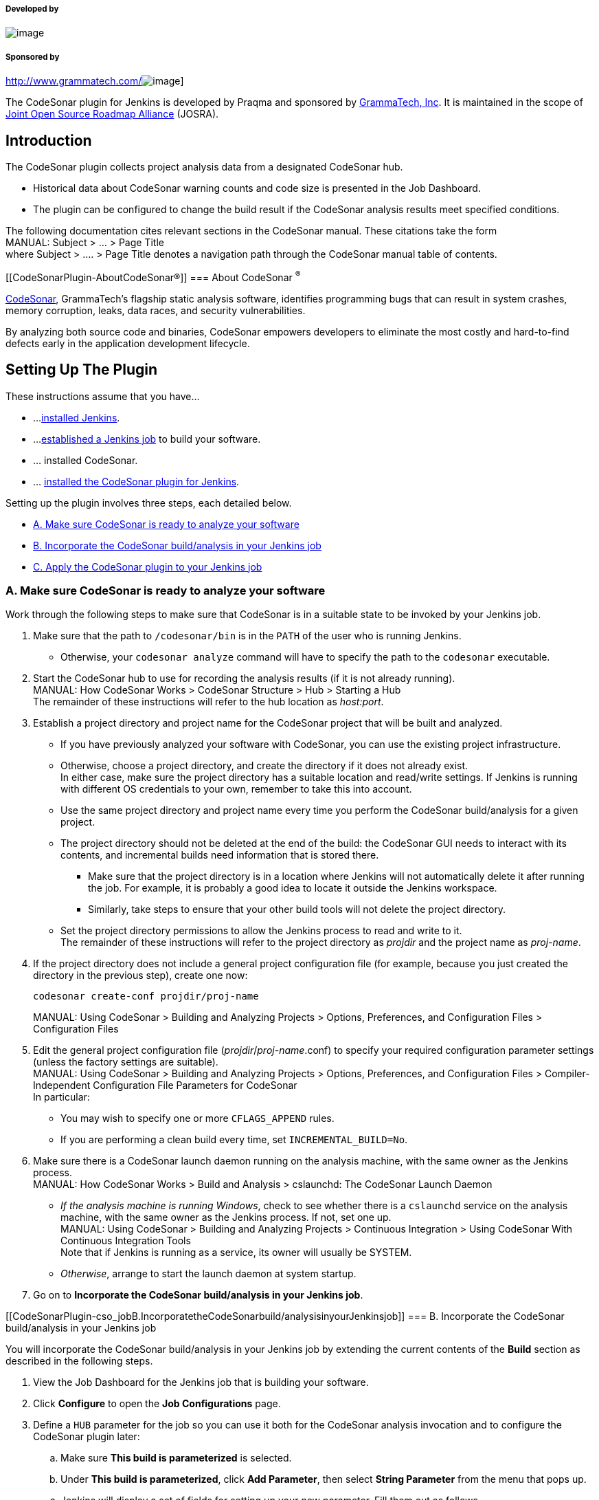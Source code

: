 [[CodeSonarPlugin-Developedby]]
===== Developed by

[.confluence-embedded-file-wrapper]#image:docs/images/praqmalogo.png[image]#

[[CodeSonarPlugin-Sponsoredby]]
===== Sponsored by

http://www.grammatech.com/[[.confluence-embedded-file-wrapper]#image:docs/images/grammatech.png[image]#]

The CodeSonar plugin for Jenkins is developed by Praqma and sponsored by
http://www.grammatech.com/[GrammaTech, Inc]. It is maintained in the
scope of http://www.josra.org/[Joint Open Source Roadmap Alliance]
(JOSRA).

[[CodeSonarPlugin-Introduction]]
== Introduction

The CodeSonar plugin collects project analysis data from a designated
CodeSonar hub.

* Historical data about CodeSonar warning counts and code size is
presented in the Job Dashboard.
* The plugin can be configured to change the build result if the
CodeSonar analysis results meet specified conditions.

The following documentation cites relevant sections in the CodeSonar
manual. These citations take the form +
MANUAL: Subject > ... > Page Title +
where Subject > .... > Page Title denotes a navigation path through the
CodeSonar manual table of contents.

[[CodeSonarPlugin-AboutCodeSonar®]]
=== About CodeSonar ^®^

http://www.grammatech.com/codesonar[CodeSonar], GrammaTech's flagship
static analysis software, identifies programming bugs that can result in
system crashes, memory corruption, leaks, data races, and security
vulnerabilities.

By analyzing both source code and binaries, CodeSonar empowers
developers to eliminate the most costly and hard-to-find defects early
in the application development lifecycle.

[[CodeSonarPlugin-SettingUpThePlugin]]
== Setting Up The Plugin

These instructions assume that you have...

* ...
https://wiki.jenkins-ci.org/display/JENKINS/Installing+Jenkins[installed
Jenkins].
* ...
https://wiki.jenkins-ci.org/display/JENKINS/Building+a+software+project[established
a Jenkins job] to build your software.
* ... installed CodeSonar.
* ... https://wiki.jenkins-ci.org/display/JENKINS/Plugins[installed the
CodeSonar plugin for Jenkins].

Setting up the plugin involves three steps, each detailed below.

* https://wiki.jenkins-ci.org/display/JENKINS/CodeSonar+Plugin#CodeSonarPlugin-cso_ready[A.
Make sure CodeSonar is ready to analyze your software]
* https://wiki.jenkins-ci.org/display/JENKINS/CodeSonar+Plugin#CodeSonarPlugin-cso_job[B.
Incorporate the CodeSonar build/analysis in your Jenkins job]
* https://wiki.jenkins-ci.org/display/JENKINS/CodeSonar+Plugin#CodeSonarPlugin-apply_plugin[C.
Apply the CodeSonar plugin to your Jenkins job]

[[CodeSonarPlugin-cso_readyA.MakesureCodeSonarisreadytoanalyzeyoursoftware]]
=== [#CodeSonarPlugin-cso_ready .confluence-anchor-link .conf-macro .output-inline]## ##A. Make sure CodeSonar is ready to analyze your software

Work through the following steps to make sure that CodeSonar is in a
suitable state to be invoked by your Jenkins job.

. Make sure that the path to `+/codesonar/bin+` is in the `+PATH+` of
the user who is running Jenkins.
* Otherwise, your `+codesonar analyze+` command will have to specify the
path to the `+codesonar+` executable.
. Start the CodeSonar hub to use for recording the analysis results (if
it is not already running). +
MANUAL: How CodeSonar Works > CodeSonar Structure > Hub > Starting a
Hub +
The remainder of these instructions will refer to the hub location as
_host:port_.
. Establish a project directory and project name for the CodeSonar
project that will be built and analyzed.
* If you have previously analyzed your software with CodeSonar, you can
use the existing project infrastructure.
* Otherwise, choose a project directory, and create the directory if it
does not already exist. +
In either case, make sure the project directory has a suitable location
and read/write settings. If Jenkins is running with different OS
credentials to your own, remember to take this into account.
* Use the same project directory and project name every time you perform
the CodeSonar build/analysis for a given project.
* The project directory should not be deleted at the end of the build:
the CodeSonar GUI needs to interact with its contents, and incremental
builds need information that is stored there.
** Make sure that the project directory is in a location where Jenkins
will not automatically delete it after running the job. For example, it
is probably a good idea to locate it outside the Jenkins workspace.
** Similarly, take steps to ensure that your other build tools will not
delete the project directory.
* Set the project directory permissions to allow the Jenkins process to
read and write to it. +
The remainder of these instructions will refer to the project directory
as _projdir_ and the project name as _proj-name_.
. If the project directory does not include a general project
configuration file (for example, because you just created the directory
in the previous step), create one now:
+
[source,syntaxhighlighter-pre]
----
codesonar create-conf projdir/proj-name
----
+
MANUAL: Using CodeSonar > Building and Analyzing Projects > Options,
Preferences, and Configuration Files > Configuration Files
. Edit the general project configuration file
(_projdir_/_proj-name_.conf) to specify your required configuration
parameter settings (unless the factory settings are suitable). +
MANUAL: Using CodeSonar > Building and Analyzing Projects > Options,
Preferences, and Configuration Files > Compiler-Independent
Configuration File Parameters for CodeSonar +
In particular:
* You may wish to specify one or more `+CFLAGS_APPEND+` rules.
* If you are performing a clean build every time, set
`+INCREMENTAL_BUILD=No+`.
. Make sure there is a CodeSonar launch daemon running on the analysis
machine, with the same owner as the Jenkins process. +
MANUAL: How CodeSonar Works > Build and Analysis > cslaunchd: The
CodeSonar Launch Daemon
* _If the analysis machine is running Windows_, check to see whether
there is a `+cslaunchd+` service on the analysis machine, with the same
owner as the Jenkins process. If not, set one up. +
MANUAL: Using CodeSonar > Building and Analyzing Projects > Continuous
Integration > Using CodeSonar With Continuous Integration Tools +
Note that if Jenkins is running as a service, its owner will usually be
SYSTEM.
* _Otherwise_, arrange to start the launch daemon at system startup.
. Go on to *Incorporate the CodeSonar build/analysis in your Jenkins
job*.

[[CodeSonarPlugin-cso_jobB.IncorporatetheCodeSonarbuild/analysisinyourJenkinsjob]]
=== [#CodeSonarPlugin-cso_job .confluence-anchor-link .conf-macro .output-inline]## ##B. Incorporate the CodeSonar build/analysis in your Jenkins job

You will incorporate the CodeSonar build/analysis in your Jenkins job by
extending the current contents of the *Build* section as described in
the following steps.

. View the Job Dashboard for the Jenkins job that is building your
software.
. Click *Configure* to open the *Job Configurations* page.
. [#CodeSonarPlugin-def_hub .confluence-anchor-link .conf-macro .output-inline]##
##Define a `+HUB+` parameter for the job so you can use it both for the
CodeSonar analysis invocation and to configure the CodeSonar plugin
later:
.. Make sure *This build is parameterized* is selected.
.. Under *This build is parameterized*, click *Add Parameter*, then
select *String Parameter* from the menu that pops up.
.. Jenkins will display a set of fields for setting up your new
parameter. Fill them out as follows.
* Name: `+HUB+`
* Default Value: the location (_host:port_) of your CodeSonar hub. For
example, `+alexhubmachine:7340+`.
* Description: you may want to enter a short description to remind
yourself why you have this variable.
. [#CodeSonarPlugin-def_projname .confluence-anchor-link .conf-macro .output-inline]##
##Use the same process to define a `+PROJNAME+` parameter whose value
matches your established CodeSonar project name (_proj-name_). +
[.confluence-embedded-file-wrapper]#image:docs/images/jenkins_params.png[image]#
. Edit the *Build* section to integrate the CodeSonar build/analysis. +
Remember to specify authentication options in your build/analysis
commands if they will be required by your hub. +
MANUAL: How CodeSonar Works > CodeSonar Structure > Hub > Authentication
and Access Control
+
[cols=",",options="header",]
|===
|Project Language |Editing the Build Section
|C, C++ a|
For every existing build step that involves C/C++ compilation, edit the
build step to incorporate the CodeSonar build/analysis command. If the
current build step or steps contain one command that involves C/C++
compilation, this will involve constructing a single
`+codesonar analyze+` command. Otherwise there are two possible
approaches:

* Accumulate components into a CodeSonar project by constructing a
`+codesonar build+` command for each software build command that
involves C/C++ compilation, then add a final `+codesonar analyze+`
command to analyze the project. +
_or_
* Replace the text of the build step or steps with an invocation of a
shell script or batch file with equivalent contents, then construct a
single `+codesonar analyze+` command based on that invocation. +
 +
The `+codesonar analyze+` command must include the `+-foreground+`
option. +
See
https://wiki.jenkins-ci.org/display/JENKINS/CodeSonar+Plugin#CodeSonarPlugin-ex1[Example
1] and
https://wiki.jenkins-ci.org/display/JENKINS/CodeSonar+Plugin#CodeSonarPlugin-ex2[Example
2].

|Java |Add a new, final build step that executes the CodeSonar Java
build/analysis on the bytecode produced by the other build steps. The
`+codesonar analyze+` command must include the `+-foreground+` option. +
 +
See
https://wiki.jenkins-ci.org/display/JENKINS/CodeSonar+Plugin#CodeSonarPlugin-ex3[Example
3]. +
 +
MANUAL: Using CodeSonar > Building and Analyzing Projects  > Java >
Build and Analysis for Java Projects

|Mixed Java and C/C++ a|
Combine the approaches for Java-only and C/C++-only projects:

.. Edit the build steps to incorporate a `+codesonar build+` command for
each software build command that involves C/C++ compilation.
.. Add a new build step that executes `+codesonar build+` on any Java
bytecode produced by earlier build steps.
.. Add a new, final build step that invokes `+codesonar analyze+` to
analyze the project. +
 +
See
https://wiki.jenkins-ci.org/display/JENKINS/CodeSonar+Plugin#CodeSonarPlugin-ex4[Example
4] and
https://wiki.jenkins-ci.org/display/JENKINS/CodeSonar+Plugin#CodeSonarPlugin-ex5[Example
5].

|===
. Click *Save*.
. Check that everything is working properly:
.. Click *Build with Parameters*, check that the parameter settings are
correct, and click *Build*. +
Jenkins will execute the updated job.
.. Check that the Jenkins job executed successfully, and check the job's
*Console Output* to ensure that the build proceeded as you expected.
* If necessary, click *Configure* and adjust your edits, and make any
other changes necessary to get your job running correctly.
* If the CodeSonar build/analysis is not running to completion, the
manual section on Troubleshooting the build may be helpful. +
MANUAL: Using CodeSonar > Building and Analyzing Projects >
Troubleshooting the Build
.. Open the CodeSonar GUI in your web browser and inspect your analysis
results on the Analysis page. +
MANUAL: Using CodeSonar > GUI Reference > GUI Reference
. Go on to *Apply the CodeSonar plugin to your Jenkins job*.

[[CodeSonarPlugin-apply_pluginC.ApplytheCodeSonarplugintoyourJenkinsjob]]
=== [#CodeSonarPlugin-apply_plugin .confluence-anchor-link .conf-macro .output-inline]## ##C. Apply the CodeSonar plugin to your Jenkins job

Once your Jenkins job is correctly invoking the CodeSonar analysis, you
can apply the CodeSonar plugin to collect analysis information from the
hub.

. Go back to *Job Configurations* page for the Jenkins job that is
building your software.
. Under *Post-build Actions*, click *Add post-build action*, and select
*CodeSonar* from the menu that pops up.
* If CodeSonar is not a menu option, the plugin may not be installed.
. Jenkins will display fields for you to configure this application of
the plugin.
.. Select the protocol used by your hub from the *Protocol* menu: either
`+http+` or `+https+`.
.. Enter `+${HUB+`} in the *hub address* field.
.. Enter `+${PROJNAME+`} in the *Project name* field.
.. Click the *Add* button next to the *Credentials* field, then fill in
the *Add Credentials* form that opens and click *Add*.
... Set *Kind* to "Username with password" or "Certificate".
... Set *Scope* to Global.
... Use the remaining fields to specify the hub user account credentials
that the plug-in should use in obtaining analysis information from the
hub. See
https://wiki.jenkins-ci.org/display/JENKINS/CodeSonar+Plugin#CodeSonarPlugin-credentials[below]
for information about the permissions required and additional manual
references. +
These credentials will _not_ be applied to the build/analysis commands
you
https://wiki.jenkins-ci.org/display/JENKINS/CodeSonar+Plugin#CodeSonarPlugin-cso-job[specified
in the previous step]. If you want to specify authentication credentials
for those commands, use the appropriate command-line authentication
options.
.. [Optional] If you want to configure one or more "CodeSonar
conditions", see the descriptions
https://wiki.jenkins-ci.org/display/JENKINS/CodeSonar+Plugin#CodeSonarPlugin-cso_cond[below].
. Click *Save*.
* The list of links at the left hand side of the Job Dashboard will now
include a *Latest CodeSonar Analysis* link. This navigates to the
CodeSonar GUI Analysis page for the most recently executed analysis of
this project.
. Check that everything is working properly:
.. Click *Build with Parameters*, check that the parameter settings are
correct, and click *Build*. +
Jenkins will execute the updated job.
.. Check that the Jenkins job executed successfully, and check the job's
*Console Output* to ensure that the build proceeded as you expected.
* If necessary, click *Configure* and adjust your edits, and make any
other changes necessary to get your job running correctly.
. Notice that the dashboard now contains charts of "Total number of
warnings" and "Lines of Code" (if it doesn't, reload the page). These
charts represent CodeSonar analysis history for this project.

[[CodeSonarPlugin-BuildStepExamples]]
== Build Step Examples

These examples all assume the following:

* Build parameter `+${HUB+`} has been established and set to the hub
location.
* Build parameter `+${PROJNAME+`} has been established and set to the
CodeSonar project name.
* The project directory is `+/myfiles/csonar_projects/projX+`

[[CodeSonarPlugin-ex1Example1:C/C++project;JenkinsbuildstepsincludeonecommandthatinvolvesC/C++compilation.]]
=== [#CodeSonarPlugin-ex1 .confluence-anchor-link .conf-macro .output-inline]## ##Example 1: C/C++ project; Jenkins build steps include one command that involves C/C++ compilation.

Suppose that the Jenkins job build step text is:

[source,syntaxhighlighter-pre]
----
cd /myfiles/src/projX && make normal
----

Then replace the build step text with:

[source,syntaxhighlighter-pre]
----
cd /myfiles/src/projX && codesonar analyze /myfiles/csonar_projects/projX/${PROJNAME} -foreground ${HUB} make normal
----

[[CodeSonarPlugin-ex2Example2:C/C++project;JenkinsbuildstepsincludemultiplecommandsthatinvolveC/C++compilation.]]
=== [#CodeSonarPlugin-ex2 .confluence-anchor-link .conf-macro .output-inline]## ##Example 2: C/C++ project; Jenkins build steps include multiple commands that involve C/C++ compilation.

Suppose that the Jenkins job build step text is:

[source,syntaxhighlighter-pre]
----
cd /myfiles/src/projX
rm -f *.o
gcc -c A.c
gcc -c B.c
gcc -c C.c
----

There are several possible approaches.

[width="100%",cols="50%,50%",]
|===
|*Option 1* a|
Replace the build step text with:

[source,syntaxhighlighter-pre]
----
cd /myfiles/src/projX
rm -f *.o
codesonar build /myfiles/csonar_projects/projX/${PROJNAME} -foreground  ${HUB} gcc -c A.c
codesonar build /myfiles/csonar_projects/projX/${PROJNAME} -foreground ${HUB} gcc -c B.c
codesonar build /myfiles/csonar_projects/projX/${PROJNAME} -foreground ${HUB} gcc -c C.c
codesonar analyze /myfiles/csonar_projects/projX/${PROJNAME} -foreground ${HUB}
----

|*Option 2* a|
Collect the build step text into a single shell script
`+/path/to/dir/mybuildscript.sh+`:

[source,syntaxhighlighter-pre]
----
cd /myfiles/src/projX
rm -f *.o
gcc -c A.c
gcc -c B.c
gcc -c C.c
----

then replace the build step text with:

[source,syntaxhighlighter-pre]
----
cd /path/to/dir && codesonar analyze ${PROJNAME} -foreground ${HUB} sh -xe mybuildscript.sh
----

|*Option 3* a|
Collect the build step text into a single batch file
`+path\to\dir\mybuildbat.bat+`:

[source,syntaxhighlighter-pre]
----
cd \myfiles\src\projX
rm -f *.o
gcc -c A.c
gcc -c B.c
gcc -c C.c
----

then replace the build step text with:

[source,syntaxhighlighter-pre]
----
codesonar analyze ${PROJNAME} -foreground ${HUB} path\to\dir\mybuildbat.bat
----

|===

[[CodeSonarPlugin-ex3Example3:Javaproject]]
=== [#CodeSonarPlugin-ex3 .confluence-anchor-link .conf-macro .output-inline]## ##Example 3: Java project

Suppose that the Jenkins job writes Java build output to
`+/myfiles/buildoutput/classes+`.

Then add a new "Execute shell" build step with the following contents.

[source,syntaxhighlighter-pre]
----
codesonar analyze /myfiles/csonar_projects/projX/${PROJNAME} -foreground ${HUB} cs-java-scan /myfiles/buildoutput/classes
----

[[CodeSonarPlugin-ex4Example4:MixedC/C++andJavaproject;singlebuildcommand]]
=== [#CodeSonarPlugin-ex4 .confluence-anchor-link .conf-macro .output-inline]## ##Example 4: Mixed C/C++ and Java project; single build command

Suppose that the Jenkins job build step text is:

[source,syntaxhighlighter-pre]
----
cd /myfiles/src/projX
make all
----

and that the Jenkins job writes Java build output to
`+/myfiles/buildoutput/classes+`.

Then replace the build step text with:

[source,syntaxhighlighter-pre]
----
cd /myfiles/src/projX
codesonar build /myfiles/csonar_projects/projX/${PROJNAME} -foreground ${HUB} make all
codesonar build /myfiles/csonar_projects/projX/${PROJNAME} -foreground ${HUB} cs-java-scan /myfiles/buildoutput/classes
codesonar analyze /myfiles/csonar_projects/projX/${PROJNAME} -foreground ${HUB} 
----

[[CodeSonarPlugin-ex5Example5:MixedC/C++andJavaproject;multiplebuildcommands]]
=== [#CodeSonarPlugin-ex5 .confluence-anchor-link .conf-macro .output-inline]## ##Example 5: Mixed C/C++ and Java project; multiple build commands

Suppose the Jenkins job build step text is:

[source,syntaxhighlighter-pre]
----
cd /myfiles/src/projX
rm -f *.o
rm -f *.class
gcc -c A.c
gcc -c B.c
javac J.java
----

and that the Jenkins job writes Java build output to
`+/myfiles/buildoutput/classes+`.

There are several possible approaches.

[width="100%",cols="50%,50%",]
|===
|*Option 1* |Move the build text to a Makefile, shell script, batch
file, or similar, then follow the approach illustrated in
https://wiki.jenkins-ci.org/display/JENKINS/CodeSonar+Plugin#CodeSonarPlugin-ex4[Example
4].

|*Option 2* a|
Replace the build step text with:

[source,syntaxhighlighter-pre]
----
cd /myfiles/src/projX
rm  \-f  *.o
rm  \-f  *.class
codesonar build /myfiles/csonar_projects/projX/${PROJNAME} -foreground  ${HUB} gcc -c A.c
codesonar build /myfiles/csonar_projects/projX/${PROJNAME} -foreground ${HUB} gcc -c B.c
javac J.java
codesonar build /myfiles/csonar_projects/projX/${PROJNAME} -foreground ${HUB} cs-java-scan /myfiles/buildoutput/classes
codesonar analyze /myfiles/csonar_projects/projX/${PROJNAME} -foreground ${HUB}
----

|===

[[CodeSonarPlugin-ConfigurationSettings]]
== Configuration Settings

The CodeSonar plugin for Jenkins has two required configuration settings
and a number of optional ones.

* https://wiki.jenkins-ci.org/display/JENKINS/CodeSonar+Plugin#CodeSonarPlugin-protocol[Protocol],
https://wiki.jenkins-ci.org/display/JENKINS/CodeSonar+Plugin#CodeSonarPlugin-hub_address[Hub
address],
https://wiki.jenkins-ci.org/display/JENKINS/CodeSonar+Plugin#CodeSonarPlugin-project_name[Project
name] are always required.
* The
https://wiki.jenkins-ci.org/display/JENKINS/CodeSonar+Plugin#CodeSonarPlugin-credentials[Credentials]
setting is required if special user `+Anonymous+` does not have
sufficient permissions to interact with the CodeSonar analysis
information on the hub.
* Users can also specify zero or more
https://wiki.jenkins-ci.org/display/JENKINS/CodeSonar+Plugin#CodeSonarPlugin-cso_cond[CodeSonar
conditions].

[[CodeSonarPlugin-RequiredConfigurationSettings]]
=== Required Configuration Settings

[cols=",,",options="header",]
|===
|Setting Name |Description |Notes
a|
[#CodeSonarPlugin-protocol .confluence-anchor-link .conf-macro .output-inline]##
##**Protocol**

|The protocol that should be used to communicate with the hub: either
`+http+` or `+https+`. +
MANUAL: How CodeSonar Works > CodeSonar Structure > Hub > Hub Location
|Always explicitly specify `+https+` if you are concerned about
security, otherwise you may be sending unencrypted data to an imposter
hub.

a|
[#CodeSonarPlugin-hub_address .confluence-anchor-link .conf-macro .output-inline]#
# *Hub address*

|The location of the CodeSonar hub that you are using to manage your
analysis results, in format `+hostname:port+`. +
MANUAL: How CodeSonar Works > CodeSonar Structure > Hub > Hub Location
|If you have
https://wiki.jenkins-ci.org/display/JENKINS/CodeSonar+Plugin#CodeSonarPlugin-set_hub[set
up a $\{HUB} parameter for the job], you can use it here.

a|
[#CodeSonarPlugin-project_name .confluence-anchor-link .conf-macro .output-inline]#
# *Project name*

|The CodeSonar project name. +
MANUAL: How CodeSonar Works > CodeSonar Structure > Project |If you have
https://wiki.jenkins-ci.org/display/JENKINS/CodeSonar+Plugin#CodeSonarPlugin-set_projname[set
up a $\{PROJNAME} parameter for the job], you can use it here.
|===

[[CodeSonarPlugin-OptionalConfigurationSettings]]
=== Optional Configuration Settings

[cols=",,",options="header",]
|===
|Setting Name |Description |Notes
a|
[#CodeSonarPlugin-credentials .confluence-anchor-link .conf-macro .output-inline]##
##**Credentials**

|The hub user account credentials that the plugin should use when
obtaining analysis information from the hub. +
MANUAL: How CodeSonar Works > CodeSonar Structure > Hub > Hub User
Accounts +
MANUAL: Role-Based Access Control (RBAC) > RBAC: Role-Permissions a|
The hub user account you specify here must have sufficient permissions
to access the relevant analysis information:

[width="100%",cols="50%,50%",]
|===
|Global Permissions |`+G_LIST_PROPERTIES+` +
`+G_LIST_USERS+` +
`+G_SIGN_IN+` +
`+G_SIGN_IN_CERTIFICATE+` or `+G_SIGN_IN_PASSWORD+`, depending on the
*Kind* of credentials you are specifying.

|Permissions on analyzed project `+${PROJNAME+`}
|`+ANALYSIS_ANNOTATE+` +
`+ANALYSIS_EXISTS+` +
`+ANALYSIS_READ+` +
`+ANALYSIS_WARNING_EXISTS+` +
`+ANALYSIS_WRITE+` +
`+PROJECT_EXISTS+` +
`+PROJECT_READ+`

|Permissions on Named Searches |`+NAMEDSEARCH_READ+` for the following
built-in warning searches: active, new, active and new.
|===

 +
You do not need to configure credentials if special user `+Anonymous+`
has sufficient permissions to obtain analysis information from the hub:
in this case, the plugin will interact with the hub in an anonymous
session (`+Anonymous+` does not need `+G_SIGN_IN_CERTIFICATE+` or
`+G_SIGN_IN_PASSWORD+`). +
Note that these credentials are not used to authenticate CodeSonar
build/analysis commands issued by your Jenkins job. If you want to
specify authentication credentials for those commands, use the
appropriate command line authentication options.

|===

[#CodeSonarPlugin-cso_cond .confluence-anchor-link .conf-macro .output-inline]#
#

[[CodeSonarPlugin-CodeSonarConditions]]
=== CodeSonar Conditions

Users can specify zero or more _CodeSonar conditions_. Each condition
specifies a bound on some particular property of the CodeSonar analysis
results, along with the build result setting to be applied if the
property's value lies outside the specified bound.

There are six different condition types.

[cols=",",options="header",]
|===
|CodeSonar Condition Type |Set the build result to the specified value
if ...
|*Cyclomatic complexity* |... one or more procedures has cyclomatic
complexity (as determined by CodeSonar) that exceeds the specified
limit. +
MANUAL: How CodeSonar Works > CodeSonar Structure > Metrics

|*Red alerts* |... the number of red alerts from CodeSonar analysis
exceeds the specified limit. +
MANUAL: Using CodeSonar > GUI Reference > Alerts

|*Warning count increase: new only* |... the number of _new_ warnings
issued by the CodeSonar analysis exceeds the number issued for the
https://wiki.jenkins-ci.org/display/JENKINS/CodeSonar+Plugin#CodeSonarPlugin-prev_analysis[previous
analysis] by more than the specified percentage. +
MANUAL: How CodeSonar Works > CodeSonar Structure > Warnings > Warnings:
Instances and Groups

|*Warning count increase: overall* |... the number of warnings issued by
the CodeSonar analysis exceeds the number issued for the
https://wiki.jenkins-ci.org/display/JENKINS/CodeSonar+Plugin#CodeSonarPlugin-prev_analysis[previous
analysis] by more than the specified percentage. +
MANUAL: How CodeSonar Works > CodeSonar Structure > Warnings > Warnings:
Instances and Groups

|*Warnings count increase: specified score and higher* |... the number
of warnings in the specified score range issued by the CodeSonar
analysis exceeds the number issued for the
https://wiki.jenkins-ci.org/display/JENKINS/CodeSonar+Plugin#CodeSonarPlugin-prev_analysis[previous
analysis] by more than the specified percentage. +
MANUAL: How CodeSonar Works > CodeSonar Structure > Warnings > Warnings:
Instances and Groups

|*Yellow alerts* |... the number of yellow alerts from the CodeSonar
analysis exceeds the specified limit. +
MANUAL: Using CodeSonar > GUI Reference > Alerts
|===

Where conditions are concerned with increase with respect to
a[#CodeSonarPlugin-prev_analysis .confluence-anchor-link .conf-macro .output-inline]##
##"previous analysis", the previous analysis is considered to be the
CodeSonar analysis invoked by the previous Jenkins build. Note that
there may be more recent analyses on the CodeSonar hub if they were
invoked from outside Jenkins. The first analysis of the project has no
"previous analysis": in this case, the increase-based conditions are
considered to be unsatisfied. Warning count for these conditions is
determined with respect to the default warning visibility setting for
the hub user account whose
https://wiki.jenkins-ci.org/display/JENKINS/CodeSonar+Plugin#CodeSonarPlugin-credentials[credentials]
you have supplied.

You can specify multiple conditions, including multiple conditions of a
single type. When multiple conditions are specified they are all checked
and the "worst" marking from the set of satisfied conditions is applied.
That is:

* If any satisfied condition specifies "Failed", the plugin will mark
the build as "Failed".
* If no satisfied condition specifies "Failed" but at least one
satisfied condition specifies "Unstable", the plugin will mark the build
as "Unstable".

[[CodeSonarPlugin-ConfigurationExample]]
==== Configuration Example

With this configuration, the plugin will mark the build as "Unstable" if
the CodeSonar analysis produces one or two red alerts, but "Failed" if
there are three or more.
[.confluence-embedded-file-wrapper]#image:docs/images/jenkins_config.png[image]#

[[CodeSonarPlugin-JenkinsJobDSL]]
== Jenkins Job DSL

[[CodeSonarPlugin-Availableoptions]]
=== _Available options_

[source,syntaxhighlighter-pre]
----
job{
    publishers{
        codeSonar(String hubAddress, String projectName){
            cyclomaticComplexity(int maxComplexity, boolean markAsFailed)
            redAlert(int maxAlerts, boolean markAsFailed)
            yellowAlert(int maxAlerts, boolean markAsFailed)
            newWarningCountIncrease(float percentage, boolean markAsFailed)
            overallWarningCountIncrease(float percentage, boolean markAsFailed)
            rankedWarningCountIncrease(int minRank, float percentage, boolean markAsFailed)
        }
    }
}
----

[[CodeSonarPlugin-Example]]
=== _Example_

[source,syntaxhighlighter-pre]
----
job('myProject_GEN'){
    publishers{
        codeSonar('hub','proj'){
            cyclomaticComplexity(20, false)
            redAlert(3, true)
            yellowAlert(10, false)
            newWarningCountIncrease(5, true)
            overallWarningCountIncrease(5, false)
            rankedWarningCountIncrease(30, 5, true)
        }
    }
}
----

[[CodeSonarPlugin-SupportandContact]]
== Support and Contact

Please send us an email on support@praqma.net if you have a request or
question regarding the plugin.

[[CodeSonarPlugin-Issues]]
== Issues

type

key

summary

[.icon-in-pdf]# # Data cannot be retrieved due to an unexpected error.

http://issues.jenkins-ci.org/secure/IssueNavigator.jspa?reset=true&jqlQuery=project%20=%20JENKINS%20AND%20status%20in%20%28Open,%20%22In%20Progress%22,%20Reopened%29%20AND%20component%20=%20%27codesonar-plugin%27&src=confmacro[View
these issues in Jira]

[[CodeSonarPlugin-Changes]]
== *Changes*

[[CodeSonarPlugin-Version2.0.9(TBD)]]
=== Version 2.0.9 (TBD)

* Java 11 compatibility
* Jenkins core requirement is upped to 2.164 

[[CodeSonarPlugin-Version2.0.8(March1,2019)]]
=== Version 2.0.8 (March 1, 2019)

* Added new threshold
option: https://github.com/Praqma/codesonar-plugin/issues/51

[[CodeSonarPlugin-Version2.0.6(February6,2018)]]
=== Version 2.0.6 (February 6, 2018)

* The plugin is now more memory efficient
* Less data is stored on master 

[[CodeSonarPlugin-Version2.0.5(March22,2017)]]
=== Version 2.0.5 (March 22, 2017)

* Added support for pipeline job types.
* Added support for projects inside tree structures on the hub.

[[CodeSonarPlugin-Version2.0.4(September12,2016)]]
=== Version 2.0.4 (September 12, 2016)

* Fixed compatibility bugs regarding codesonar 4.2
* fixed bug where plugin used to fail with a nullpointer exception after
a fresh restart

[[CodeSonarPlugin-Version2.0.2(August9,2016)]]
=== Version 2.0.2 (August 9, 2016)

* Fixed compatibility bug for Jenkins 1.609.2

[[CodeSonarPlugin-Version2.0.1(June16,2016)]]
=== Version 2.0.1 (June 16, 2016)

* Fixed a possible NPE related to alerts
(https://github.com/Praqma/codesonar-plugin/issues/2[#2])

[[CodeSonarPlugin-Version2.0.0(June13,2016)]]
=== Version 2.0.0 (June 13, 2016)

* Added compatability for codesonar 4.2+

[[CodeSonarPlugin-Version1.0.1(October15,2015)]]
=== Version 1.0.1 (October 15, 2015)

* Better error messages in console
(https://issues.jenkins-ci.org/browse/JENKINS-30386[JENKINS-30386])
* Added JobDSL support
(https://issues.jenkins-ci.org/browse/JENKINS-30888[JENKINS-30888])

[[CodeSonarPlugin-Version1.0]]
=== Version 1.0

* Release of the first stable version
